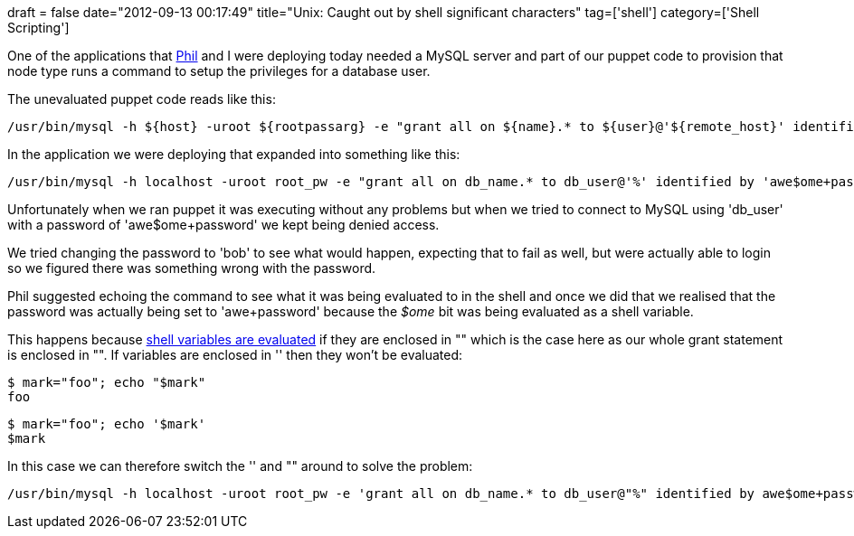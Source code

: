 +++
draft = false
date="2012-09-13 00:17:49"
title="Unix: Caught out by shell significant characters"
tag=['shell']
category=['Shell Scripting']
+++

One of the applications that https://twitter.com/philandstuff[Phil] and I were deploying today needed a MySQL server and part of our puppet code to provision that node type runs a command to setup the privileges for a database user.

The unevaluated puppet code reads like this:

[source,text]
----

/usr/bin/mysql -h ${host} -uroot ${rootpassarg} -e "grant all on ${name}.* to ${user}@'${remote_host}' identified by '$password'; flush privileges;"
----

In the application we were deploying that expanded into something like this:

[source,text]
----

/usr/bin/mysql -h localhost -uroot root_pw -e "grant all on db_name.* to db_user@'%' identified by 'awe$ome+password'; flush privileges;"
----

Unfortunately when we ran puppet it was executing without any problems but when we tried to connect to MySQL using 'db_user' with a password of 'awe$ome+password' we kept being denied access.

We tried changing the password to 'bob' to see what would happen, expecting that to fail as well, but were actually able to login so we figured there was something wrong with the password.

Phil suggested echoing the command to see what it was being evaluated to in the shell and once we did that we realised that the password was actually being set to 'awe+password' because the +++<cite>+++$ome+++</cite>+++ bit was being evaluated as a shell variable.

This happens because http://www.howtogeek.com/howto/29980/whats-the-difference-between-single-and-double-quotes-in-the-bash-shell/[shell variables are evaluated] if they are enclosed in "" which is the case here as our whole grant statement is enclosed in "". If variables are enclosed in '' then they won't be evaluated:

[source,text]
----

$ mark="foo"; echo "$mark"
foo
----

[source,text]
----

$ mark="foo"; echo '$mark'
$mark
----

In this case we can therefore switch the '' and "" around to solve the problem:

[source,text]
----

/usr/bin/mysql -h localhost -uroot root_pw -e 'grant all on db_name.* to db_user@"%" identified by awe$ome+password"; flush privileges;'
----
